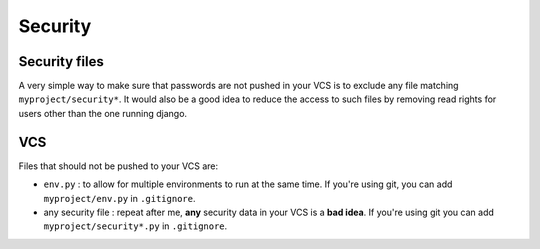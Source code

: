 ========
Security
========

Security files
--------------

A very simple way to make sure that passwords are not pushed in your VCS
is to exclude any file matching ``myproject/security*``. It would also
be a good idea to reduce the access to such files by removing read
rights for users other than the one running django.


VCS
---

Files that should not be pushed to your VCS are:

* ``env.py`` : to allow for multiple environments to run at the same
  time. If you're using git, you can add ``myproject/env.py`` in
  ``.gitignore``.
* any security file : repeat after me, **any** security data in your VCS
  is a **bad idea**. If you're using git you can add
  ``myproject/security*.py`` in ``.gitignore``.
